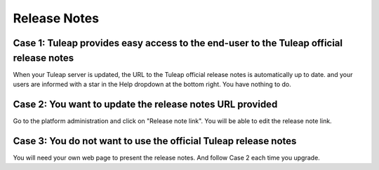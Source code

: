 Release Notes
=============

Case 1: Tuleap provides easy access to the end-user to the Tuleap official release notes
----------------------------------------------------------------------------------------
When your Tuleap server is updated, the URL to the Tuleap official release notes is automatically
up to date.
and your users are informed with a star  in the Help dropdown at the bottom right.
You have nothing to do.

Case 2: You want to update the release notes URL provided
---------------------------------------------------------
Go to the platform administration and click on "Release note link".
You will be able to edit the release note link.

Case 3: You do not want to use the official Tuleap release notes
----------------------------------------------------------------
You will need your own web page to present the release notes. And follow
Case 2 each time you upgrade.